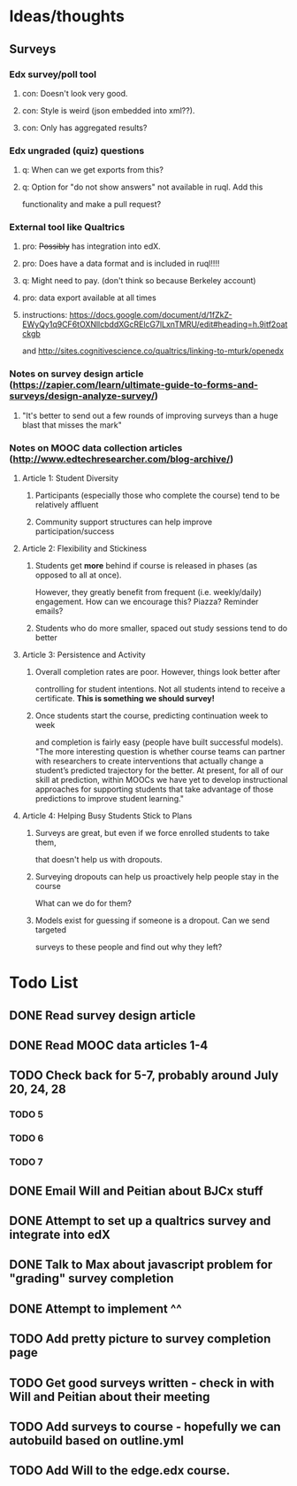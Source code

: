 #+STARTUP: logdone

* Ideas/thoughts
** Surveys
*** Edx survey/poll tool
**** con: Doesn't look very good.
**** con: Style is weird (json embedded into xml??).
**** con: Only has aggregated results?
*** Edx ungraded (quiz) questions
**** q: When can we get exports from this?
**** q: Option for "do not show answers" not available in ruql. Add this
    functionality and make a pull request?
*** External tool like Qualtrics
**** pro: +Possibly+ has integration into edX.
**** pro: Does have a data format and is included in ruql!!!!
**** q: Might need to pay. (don't think so because Berkeley account)
**** pro: data export available at all times
**** instructions: https://docs.google.com/document/d/1fZkZ-EWyQy1q9CF6tOXNllcbddXGcRElcG7lLxnTMRU/edit#heading=h.9itf2oatckgb
    and http://sites.cognitivescience.co/qualtrics/linking-to-mturk/openedx
    
*** Notes on survey design article (https://zapier.com/learn/ultimate-guide-to-forms-and-surveys/design-analyze-survey/)
**** "It's better to send out a few rounds of improving surveys than a huge blast that misses the mark" 
*** Notes on MOOC data collection articles (http://www.edtechresearcher.com/blog-archive/)
**** Article 1: Student Diversity
***** Participants (especially those who complete the course) tend to be relatively affluent
***** Community support structures can help improve participation/success
**** Article 2: Flexibility and Stickiness
***** Students get *more* behind if course is released in phases (as opposed to all at once).
      However, they greatly benefit from frequent (i.e. weekly/daily) engagement.
      How can we encourage this? Piazza? Reminder emails?
***** Students who do more smaller, spaced out study sessions tend to do better
**** Article 3: Persistence and Activity
***** Overall completion rates are poor. However, things look better after
      controlling for student intentions. Not all students intend to receive a certificate.
      *This is something we should survey!*
***** Once students start the course, predicting continuation week to week
      and completion is fairly easy (people have built successful
      models). "The more interesting question is
      whether course teams can partner with researchers to create
      interventions that actually change a student’s predicted
      trajectory for the better. At present, for all of our skill at
      prediction, within MOOCs we have yet to develop instructional
      approaches for supporting students that take advantage of those
      predictions to improve student learning."
**** Article 4: Helping Busy Students Stick to Plans
***** Surveys are great, but even if we force enrolled students to take them,
      that doesn't help us with dropouts.
***** Surveying dropouts can help us proactively help people stay in the course
      What can we do for them?
***** Models exist for guessing if someone is a dropout. Can we send targeted
      surveys to these people and find out why they left?
* Todo List
** DONE Read survey design article
   CLOSED: [2015-07-20 Mon 12:35]
** DONE Read MOOC data articles 1-4
   CLOSED: [2015-07-20 Mon 12:35]
** TODO Check back for 5-7, probably around July 20, 24, 28
*** TODO 5
*** TODO 6
*** TODO 7
** DONE Email Will and Peitian about BJCx stuff
   CLOSED: [2015-07-17 Fri 12:45]
** DONE Attempt to set up a qualtrics survey and integrate into edX
   CLOSED: [2015-07-22 Wed 15:26]
** DONE Talk to Max about javascript problem for "grading" survey completion
   CLOSED: [2015-07-22 Wed 15:26]
** DONE Attempt to implement ^^
   CLOSED: [2015-08-03 Mon 12:29]
** TODO Add pretty picture to survey completion page
** TODO Get good surveys written - check in with Will and Peitian about their meeting
** TODO Add surveys to course - hopefully we can autobuild based on outline.yml
** TODO Add Will to the edge.edx course.
